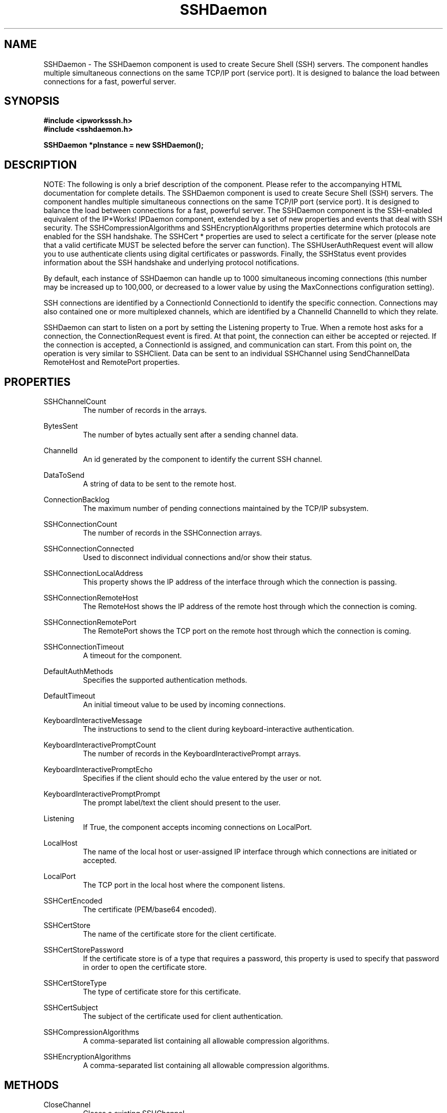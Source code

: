 .\" Copyright (c) 2014 /n software inc. - All rights reserved.
.\" For more information, please visit www.nsoftware.com.
.\"
.TH SSHDaemon 3  2008-02-26 "IP*Works! SSH V9" "IP*Works! SSH V9 C++ Edition Manual Pages"

.SH NAME
SSHDaemon \- The SSHDaemon component is used to create Secure Shell (SSH) servers. The component handles multiple simultaneous connections on the same TCP/IP port (service port). It is designed to balance the load between connections for a fast, powerful server.

.SH SYNOPSIS
.B #include <ipworksssh.h>
.br
.B #include <sshdaemon.h>
.sp
.BI "SSHDaemon *pInstance = new SSHDaemon();"
.br

.SH DESCRIPTION
NOTE: The following is only a brief description of the component.  Please refer
to the accompanying HTML documentation for complete details.
.BR
The SSHDaemon component is used to create Secure Shell (SSH) servers. The component handles multiple simultaneous connections on the same TCP/IP port (service port). It is designed to balance the load between connections for a fast, powerful server.
The SSHDaemon component is the SSH-enabled equivalent of the IP*Works! IPDaemon component, extended by a set of new properties and events that deal with SSH security.  The
SSHCompressionAlgorithms
and
SSHEncryptionAlgorithms
properties determine which protocols are enabled for the SSH handshake. The
SSHCert
* properties are   used to select a certificate for the server (please note that a valid certificate MUST be selected before the server can function). The
SSHUserAuthRequest
event will allow you to use authenticate clients using digital certificates or passwords. Finally, the
SSHStatus
event provides information about the SSH handshake and underlying protocol notifications.

.br

By default, each instance of SSHDaemon can handle up to 1000 simultaneous incoming connections (this number may be increased up to 100,000, or decreased to a lower value by using the
MaxConnections
configuration setting).

.br

SSH connections are identified by a
ConnectionId
. Events relating to these connections as a whole will use the
ConnectionId
to identify the specific connection. Connections may also contained one or more multiplexed channels, which are identified by a
ChannelId
. Channel-level events will specify the
ChannelId
to which they relate.

.br

SSHDaemon can start to listen on a port by setting the
Listening
property to True. When a remote host asks for a connection, the
ConnectionRequest
event is fired. At that point, the connection can either be accepted or rejected. If the connection is accepted, a
ConnectionId
is assigned, and communication can start. From this point on, the operation is very similar to SSHClient. Data can be sent to an individual
SSHChannel
using
SendChannelData
. The address and port of the incoming connection can be found by querying the
RemoteHost
and
RemotePort
properties.

.br



.br


.SH PROPERTIES
SSHChannelCount
.RS 
The number of records in the  arrays.
.RE
.sp
BytesSent
.RS 
The number of bytes actually sent after a sending channel data.
.RE
.sp
ChannelId
.RS 
An id generated by the component to identify the current SSH channel.
.RE
.sp
DataToSend
.RS 
A string of data to be sent to the remote host.
.RE
.sp
ConnectionBacklog
.RS 
The maximum number of pending connections maintained by the TCP/IP subsystem.
.RE
.sp
SSHConnectionCount
.RS 
The number of records in the SSHConnection arrays.
.RE
.sp
SSHConnectionConnected
.RS 
Used to disconnect individual connections and/or show their status.
.RE
.sp
SSHConnectionLocalAddress
.RS 
This property shows the IP address of the interface through which the connection is passing.
.RE
.sp
SSHConnectionRemoteHost
.RS 
The RemoteHost shows the IP address of the remote host through which the connection is coming.
.RE
.sp
SSHConnectionRemotePort
.RS 
The RemotePort shows the TCP port on the remote host through which the connection is coming.
.RE
.sp
SSHConnectionTimeout
.RS 
A timeout for the component.
.RE
.sp
DefaultAuthMethods
.RS 
Specifies the supported authentication methods.
.RE
.sp
DefaultTimeout
.RS 
An initial timeout value to be used by incoming connections.
.RE
.sp
KeyboardInteractiveMessage
.RS 
The instructions to send to the client during keyboard-interactive authentication.
.RE
.sp
KeyboardInteractivePromptCount
.RS 
The number of records in the KeyboardInteractivePrompt arrays.
.RE
.sp
KeyboardInteractivePromptEcho
.RS 
Specifies if the client should echo the value entered by the user or not.
.RE
.sp
KeyboardInteractivePromptPrompt
.RS 
The prompt label/text the client should present to the user.
.RE
.sp
Listening
.RS 
If True, the component accepts incoming connections on LocalPort.
.RE
.sp
LocalHost
.RS 
The name of the local host or user-assigned IP interface through which connections are initiated or accepted.
.RE
.sp
LocalPort
.RS 
The TCP port in the local host where the component listens.
.RE
.sp
SSHCertEncoded
.RS 
The certificate (PEM/base64 encoded).
.RE
.sp
SSHCertStore
.RS 
The name of the certificate store for the client certificate.
.RE
.sp
SSHCertStorePassword
.RS 
If the certificate store is of a type that requires  a password, this property is used to specify that  password in order to open the certificate store.
.RE
.sp
SSHCertStoreType
.RS 
The type of certificate store for this certificate.
.RE
.sp
SSHCertSubject
.RS 
The subject of the certificate used for client authentication.
.RE
.sp
SSHCompressionAlgorithms
.RS 
A comma-separated list containing all allowable compression algorithms.
.RE
.sp
SSHEncryptionAlgorithms
.RS 
A comma-separated list containing all allowable compression algorithms.
.RE
.sp


.SH METHODS
CloseChannel
.RS 
Closes a existing SSHChannel .
.RE
.sp
Config
.RS 
Sets or retrieves a configuration setting.
.RE
.sp
Disconnect
.RS 
Disconnect the specified client.
.RE
.sp
DoEvents
.RS 
Processes events from the internal message queue.
.RE
.sp
ExchangeKeys
.RS 
Causes the component to exchange a new set of session keys on the specified connection.
.RE
.sp
GetSSHParam
.RS 
Used to read a field from an SSH packet's payload.
.RE
.sp
GetSSHParamBytes
.RS 
Used to read a field from an SSH packet's payload.
.RE
.sp
OpenChannel
.RS 
Opens a new SSHChannel .
.RE
.sp
SendChannelData
.RS 
Used to send regular data over an SSH channel.
.RE
.sp
SendSSHPacket
.RS 
Used to send an encoded SSH packet to a connected client.
.RE
.sp
SetSSHParam
.RS 
Used to write a field to the end of a payload.
.RE
.sp
Shutdown
.RS 
Shuts down the server.
.RE
.sp


.SH EVENTS
Connected
.RS 
Fired immediately after a connection completes (or fails).
.RE
.sp
ConnectionRequest
.RS 
Fired when a request for connection comes from a remote host.
.RE
.sp
Disconnected
.RS 
Fired when a connection is closed.
.RE
.sp
Error
.RS 
Information about errors during data delivery.
.RE
.sp
SSHChannelClosed
.RS 
Fired when a channel is closed.
.RE
.sp
SSHChannelDataIn
.RS 
Fired when data is received on an SSH channel.
.RE
.sp
SSHChannelEOF
.RS 
Fired when the remote peer signals the end of the data stream for the channel.
.RE
.sp
SSHChannelOpened
.RS 
Fired when a channel is successfully opened.
.RE
.sp
SSHChannelOpenRequest
.RS 
Fired when a client attempts to open a new channel.
.RE
.sp
SSHChannelReadyToSend
.RS 
Fired when the component is ready to send data.
.RE
.sp
SSHChannelRequest
.RS 
Fired when the SSHHost sends a channel request to the client.
.RE
.sp
SSHChannelRequested
.RS 
Fired if the SSHChannelRequest was successful, any further processing for the channel request should be done here.
.RE
.sp
SSHServiceRequest
.RS 
Fired when a client requests a service to be started.
.RE
.sp
SSHStatus
.RS 
Shows the progress of the secure connection.
.RE
.sp
SSHUserAuthRequest
.RS 
Fires when a client attempts to authenticate a connection.
.RE
.sp


.SH "SEE ALSO"
.BR CertMgr (3),
.BR PSClient (3),
.BR SCP (3),
.BR SExec (3),
.BR SFTP (3),
.BR SSHClient (3),
.BR SSHDaemon (3),
.BR SShell (3),
.BR SSHReverseTunnel (3),
.BR SSHTunnel (3),


